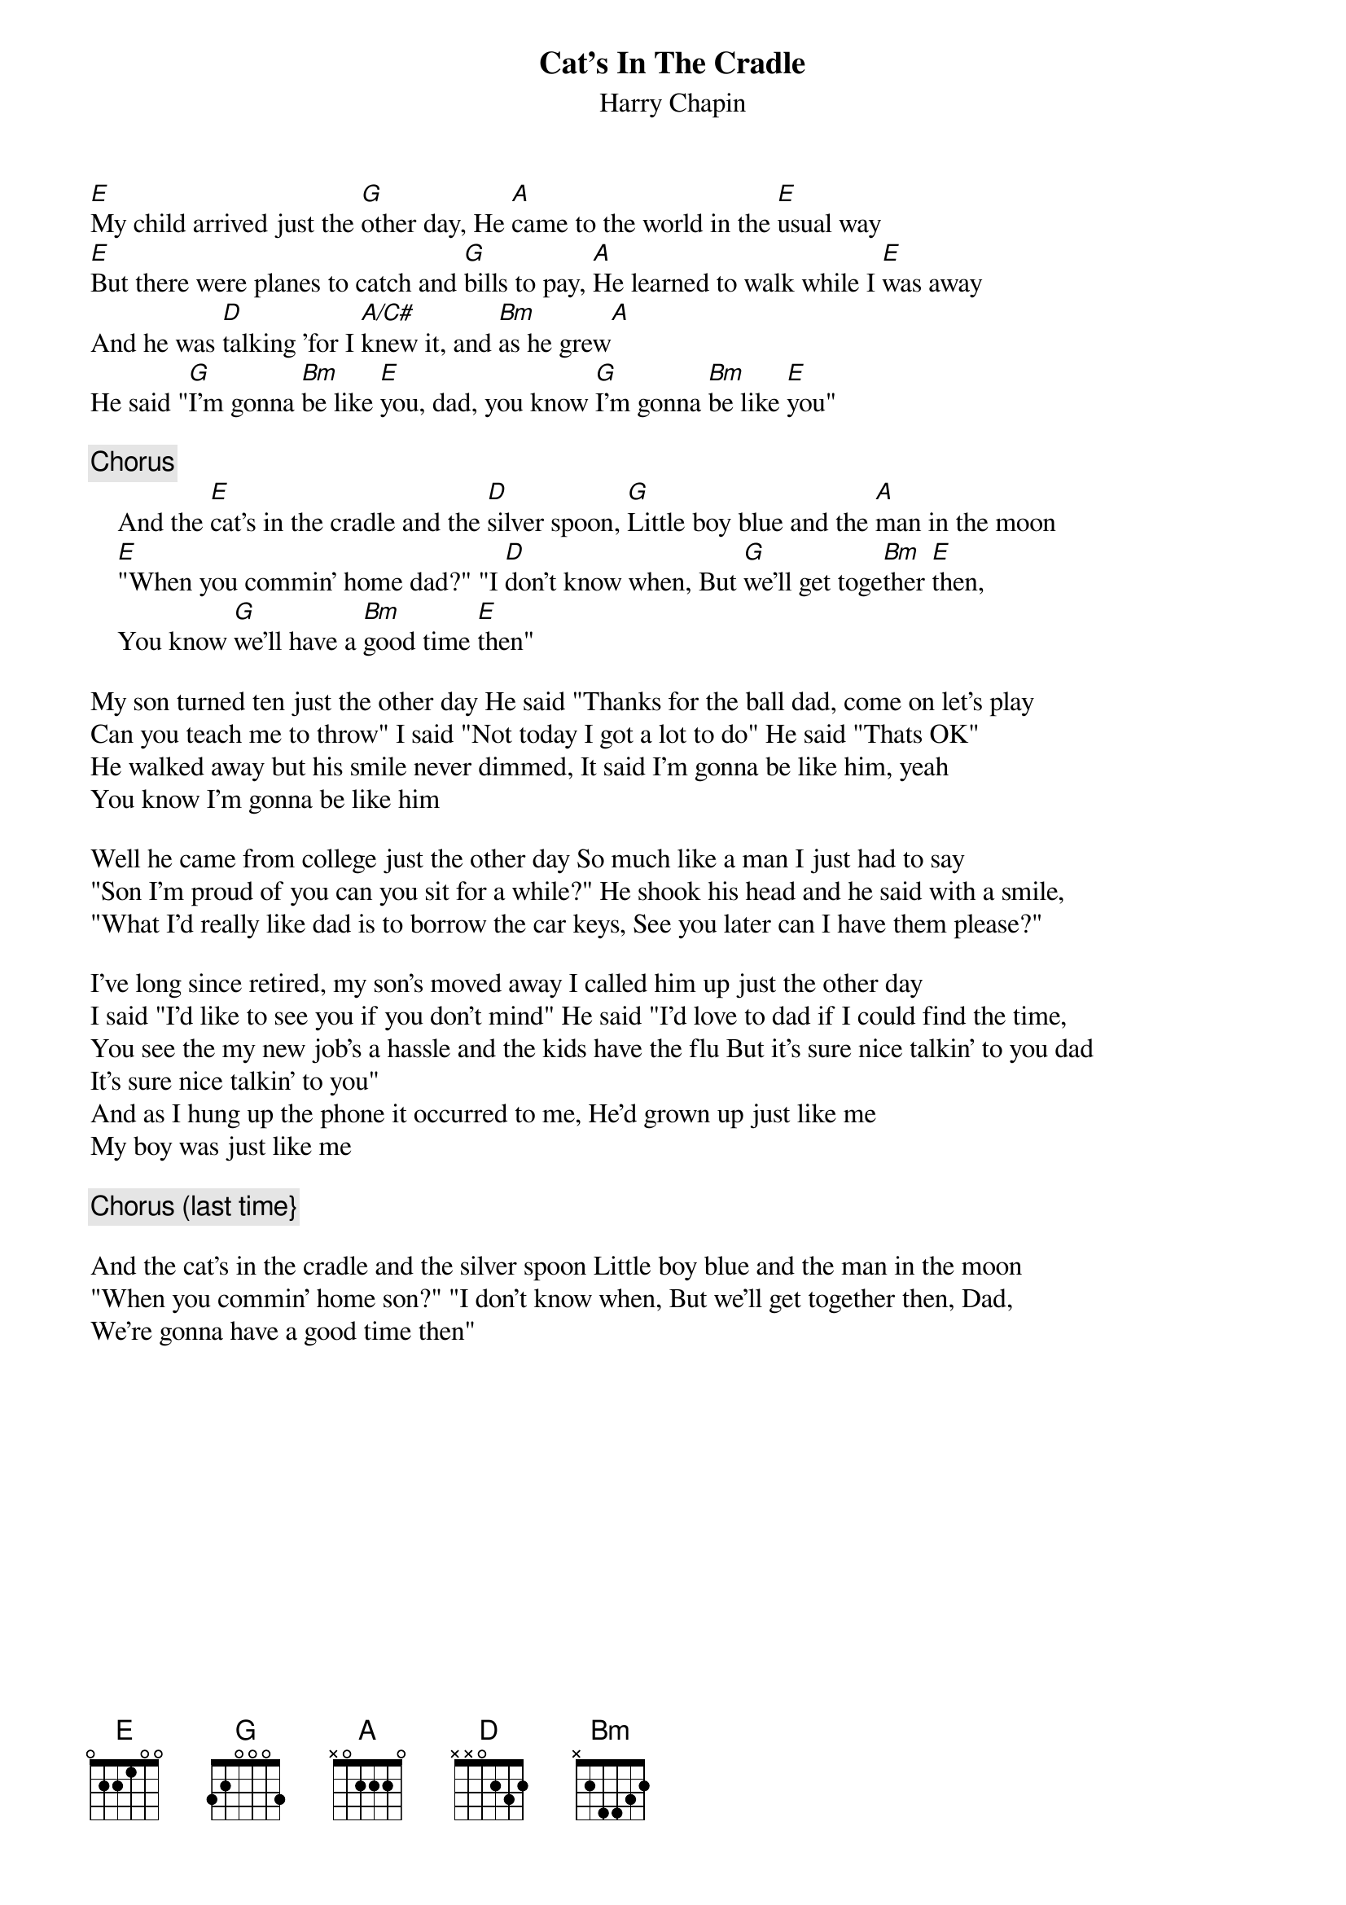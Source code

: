 {title:Cat's In The Cradle}
{st:Harry Chapin}
{define: A/C# 1 -1 4 2 2 2 0}
[E]My child arrived just the [G]other day, He [A]came to the world in the [E]usual way
[E]But there were planes to catch and [G]bills to pay, [A]He learned to walk while I [E]was away
And he was [D]talking 'for I [A/C#]knew it, and [Bm]as he grew[A]
He said "[G]I'm gonna [Bm]be like [E]you, dad, you know [G]I'm gonna [Bm]be like [E]you"

{c: Chorus}
    And the [E]cat's in the cradle and the [D]silver spoon, [G]Little boy blue and the [A]man in the moon
    [E]"When you commin' home dad?" "I [D]don't know when, But [G]we'll get toge[Bm]ther [E]then, 
    You know [G]we'll have a [Bm]good time [E]then"

My son turned ten just the other day He said "Thanks for the ball dad, come on let's play
Can you teach me to throw" I said "Not today I got a lot to do" He said "Thats OK"
He walked away but his smile never dimmed, It said I'm gonna be like him, yeah
You know I'm gonna be like him

Well he came from college just the other day So much like a man I just had to say
"Son I'm proud of you can you sit for a while?" He shook his head and he said with a smile,
"What I'd really like dad is to borrow the car keys, See you later can I have them please?"

I've long since retired, my son's moved away I called him up just the other day
I said "I'd like to see you if you don't mind" He said "I'd love to dad if I could find the time,
You see the my new job's a hassle and the kids have the flu But it's sure nice talkin' to you dad
It's sure nice talkin' to you"
And as I hung up the phone it occurred to me, He'd grown up just like me 
My boy was just like me

{c:Chorus (last time}}

And the cat's in the cradle and the silver spoon Little boy blue and the man in the moon
"When you commin' home son?" "I don't know when, But we'll get together then, Dad,
We're gonna have a good time then"
